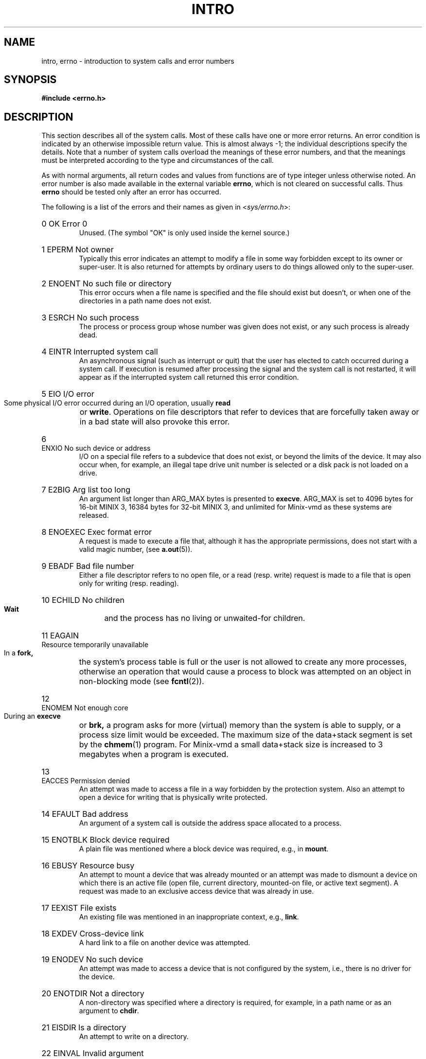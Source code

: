 .\" Copyright (c) 1980,1983,1986 Regents of the University of California.
.\" All rights reserved.  The Berkeley software License Agreement
.\" specifies the terms and conditions for redistribution.
.\"
.\"	@(#)intro.2	6.7 (Berkeley) 5/23/86
.\"
.TH INTRO 2 "June 30, 1986"
.UC 4
.de en
.HP
\\$1  \\$2  \\$3
.br
..
.SH NAME
intro, errno \- introduction to system calls and error numbers
.SH SYNOPSIS
.B "#include <errno.h>"
.SH DESCRIPTION
This section describes all of the system calls.  Most
of these calls have one or more error returns.
An error condition is indicated by an otherwise impossible return
value.  This is almost always \-1; the individual descriptions
specify the details.
Note that a number of system calls overload the meanings of these
error numbers, and that the meanings must be interpreted according
to the type and circumstances of the call.
.PP
As with normal arguments, all return codes and values from
functions are of type integer unless otherwise noted.
An error number is also made available in the external
variable \fBerrno\fP, which is not cleared
on successful calls.
Thus \fBerrno\fP should be tested only after an error has occurred.
.PP
The following is a list of the errors and their
names as given in
.RI < sys/errno.h >:
.en 0 OK "Error 0
Unused.  (The symbol "OK" is only used inside the kernel source.)
.en 1 EPERM "Not owner
Typically this error indicates
an attempt to modify a file in some way forbidden
except to its owner or super-user.
It is also returned for attempts
by ordinary users to do things
allowed only to the super-user.
.en 2 ENOENT "No such file or directory
This error occurs when a file name is specified
and the file should exist but doesn't, or when one
of the directories in a path name does not exist.
.en 3 ESRCH "No such process
The process or process group whose number was given
does not exist, or any such process is already dead.
.en 4 EINTR "Interrupted system call
An asynchronous signal (such as interrupt or quit)
that the user has elected to catch
occurred during a system call.
If execution is resumed
after processing the signal
and the system call is not restarted,
it will appear as if the interrupted system call
returned this error condition.
.en 5 EIO "I/O error
Some physical I/O error occurred during an I/O operation, usually
.B read
or
.BR write .
Operations on file descriptors that refer to devices that are forcefully
taken away or in a bad state will also provoke this error.
.en 6 ENXIO "No such device or address
I/O on a special file refers to a subdevice that does not
exist,
or beyond the limits of the device.
It may also occur when, for example, an illegal tape drive
unit number is selected 
or a disk pack is not loaded on a drive.
.en 7 E2BIG "Arg list too long
An argument list longer than ARG_MAX bytes is presented to
.BR execve .
ARG_MAX is set to 4096 bytes for 16-bit MINIX 3, 16384 bytes for 32-bit
MINIX 3, and unlimited for Minix-vmd as these systems are released.
.en 8 ENOEXEC "Exec format error
A request is made to execute a file
that, although it has the appropriate permissions,
does not start with a valid magic number, (see
.BR a.out (5)).
.en 9 EBADF "Bad file number
Either a file descriptor refers to no
open file,
or a read (resp. write) request is made to
a file that is open only for writing (resp. reading).
.en 10 ECHILD "No children
.B Wait
and the process has no
living or unwaited-for children.
.en 11 EAGAIN "Resource temporarily unavailable
In a
.B fork,
the system's process table is full or the user is not allowed to create
any more processes, otherwise an operation that would cause a process to
block was attempted on an object in non-blocking mode (see \fBfcntl\fP(2)).
.en 12 ENOMEM "Not enough core
During an
.B execve
or
.B brk,
a program asks for more (virtual) memory than the system is
able to supply,
or a process size limit would be exceeded.
The maximum size
of the data+stack segment is set by the
.BR chmem (1)
program.  For Minix-vmd a small data+stack size is increased to 3 megabytes
when a program is executed.
.en 13 EACCES "Permission denied
An attempt was made to access a file in a way forbidden
by the protection system.  Also an attempt to open a device for writing
that is physically write protected.
.en 14 EFAULT "Bad address
An argument of a system call is outside the address space allocated to a
process.
.en 15 ENOTBLK "Block device required
A plain file was mentioned where a block device was required,
e.g., in
.BR mount .
.en 16 EBUSY "Resource busy
An attempt to mount a device that was already mounted or
an attempt was made to dismount a device
on which there is an active file
(open file, current directory, mounted-on file, or active text segment).
A request was made to an exclusive access device that was already in use.
.en 17 EEXIST "File exists
An existing file was mentioned in an inappropriate context,
e.g.,
.BR link .
.en 18 EXDEV "Cross-device link
A hard link to a file on another device
was attempted.
.en 19 ENODEV "No such device
An attempt was made to access a device that is not configured by the system,
i.e., there is no driver for the device.
.en 20 ENOTDIR "Not a directory
A non-directory was specified where a directory
is required,
for example, in a path name or
as an argument to
.BR chdir .
.en 21 EISDIR "Is a directory
An attempt to write on a directory.
.en 22 EINVAL "Invalid argument
Some invalid argument:
dismounting a non-mounted
device,
mentioning an unknown signal in
.B signal,
or some other argument inappropriate for the call.
Also set by math functions, (see 
.BR math (3)).
.en 23 ENFILE "File table overflow
The system's table of open files is full,
and temporarily no more
.I opens
can be accepted.
.en 24 EMFILE "Too many open files
The limit on the number of open files per process, OPEN_MAX, is reached.
As released, this limit is 20 for MINIX 3, and 30 for Minix-vmd.
.en 25 ENOTTY "Not a typewriter
The file mentioned in an
.B ioctl
is not a terminal or one of the
devices to which this call applies.  (Often seen error from programs with
bugs in their error reporting code.)
.en 26 ETXTBSY "Text file busy
Attempt to execute a program that is open for writing.  Obsolete under MINIX 3.
.en 27 EFBIG "File too large
The size of a file exceeded the maximum (little over 64 megabytes for
the V2 file system).
.en 28 ENOSPC "No space left on device
A
.B write
to an ordinary file, the creation of a
directory or symbolic link, or the creation of a directory
entry failed because no more disk blocks are available
on the file system, or the allocation of an inode for a newly
created file failed because no more inodes are available
on the file system.
.en 29 ESPIPE "Illegal seek
An
.B lseek
was issued to a pipe or TCP/IP channel.
This error may also be issued for
other non-seekable devices.
.en 30 EROFS "Read-only file system
An attempt to modify a file or directory
was made
on a device mounted read-only.
.en 31 EMLINK "Too many links
An attempt to make more than a certain number of hard links to a file.  The
advertized maximum, LINK_MAX, is 127, but Minix-vmd uses a much larger
maximum of 32767 for the V2 file system.
.en 32 EPIPE "Broken pipe
A write on a pipe or TCP/IP channel for which there is no process
to read the data.
This condition normally generates the signal SIGPIPE;
the error is returned if the signal is caught or ignored.
.en 33 EDOM "Math argument
The argument of a function in the math package
is out of the domain of the function.
.en 34 ERANGE "Result too large
The value of a function in the math package
is unrepresentable within machine precision.
.en 35 EDEADLK "Resource deadlock avoided
A process attempts to place a blocking lock on a file that is already
locked by another process and that process is waiting for the first
process to unlock a file that first process already has a lock on.
(The classic "lock A, lock B" by process 1, and "lock B, lock A" by
process 2.)
.en 36 ENAMETOOLONG "File name too long"
The path name exceeds PATH_MAX characters.  PATH_MAX equals 255 as
distributed.
.en 37 ENOLCK "No locks available
The system's table of active locks is full.
.en 38 ENOSYS "Function not implemented
The system call is not supported.  Either an old program uses an obsolete
call, or a program for a more capable system is run on a less capable
system.
.en 39 ENOTEMPTY "Directory not empty"
A directory with entries other than \*(lq.\*(rq and \*(lq..\*(rq
was supplied to a remove directory or rename call.
.en 40 ELOOP "Too many symbolic links"
A path name lookup involved too many symbolic links.
.en 41 ERESTART "Device driver restarted
.en 43 EIDRM "Identifier removed
.en 44 EILSEQ "Illegal byte sequence
.en 50 EPACKSIZE "Invalid packet size
.en 51 ENOBUFS "Not enough buffers left
.en 52 EBADIOCTL "Illegal ioctl for device
.en 53 EBADMODE "Bad mode in ioctl
.en 54 EWOULDBLOCK "Would block
.en 55 ENETUNREACH "Network unreachable
.en 56 EHOSTUNREACH "Host unreachable
.en 57 EISCONN "Already connected
.en 58 EADDRINUSE "Address in use
.en 59 ECONNREFUSED "Connection refused
.en 60 ECONNRESET "Connection reset
.en 61 ETIMEDOUT "Connection timed out
.en 62 EURG "Urgent data present
.en 63 ENOURG "No urgent data present
.en 64 ENOTCONN "No connection
.en 65 ESHUTDOWN "Already shutdown
.en 66 ENOCONN "No such connection
.en 67 EAFNOSUPPORT "Address family not supported
.en 68 EPROTONOSUPPORT "Protocol not supported by AF
.en 69 EPROTOTYPE "Protocol wrong type for socket
.en 70 EINPROGRESS "Operation now in progress
.en 71 EADDRNOTAVAIL "Can't assign requested address
.en 72 EALREADY "Operation already in progress
.en 73 EMSGSIZE "Message too long
.en 74 ENOTSOCK "Socket operation on non-socket
.en 75 ENOPROTOOPT "Protocol not available
.en 76 EOPNOTSUPP "Operation not supported
.en 77 ENETDOWN "Network is down
.ig
.en XXX EDQUOT "Disc quota exceeded"
A 
.B write
to an ordinary file, the creation of a
directory or symbolic link, or the creation of a directory
entry failed because the user's quota of disk blocks was
exhausted, or the allocation of an inode for a newly
created file failed because the user's quota of inodes
was exhausted.
.en XXX ESTALE "Stale NFS file handle"
A client referenced a an open file, when the file has been deleted.
.en XXX EREMOTE "Too many levels of remote in path"
An attempt was made to remotely mount a file system into a path which
already has a remotely mounted component.
..
.SH DEFINITIONS
.TP 5
Process ID
.br
Each active process in the system is uniquely identified by a positive
integer called a process ID.  The range of this ID is from 1 to 29999.
The special process with process ID 1 is
.BR init ,
the ancestor of all processes.
.TP 5
Parent process ID
.br
A new process is created by a currently active process; (see
.BR fork (2)).
The parent process ID of a process is the process ID of its creator,
unless the creator dies, then
.B init
becomes the parent of the orphaned process.
.TP 5
Process Group ID
.br
Each active process is a member of a process group that is identified by
a positive integer called the process group ID.  This is the process
ID of the group leader.  This grouping permits the signaling of related
processes (see
.BR kill (2)).
.TP 5
Real User ID and Real Group ID
.br
Each user on the system is identified by a positive integer
termed the real user ID.
.IP
Each user is also a member of one or more groups.
One of these groups is distinguished from others and
used in implementing accounting facilities.  The positive
integer corresponding to this distinguished group is termed 
the real group ID.
(Under standard MINIX 3 this is the only group a process can be a member of.)
.IP
All processes have a real user ID and real group ID.
These are initialized from the equivalent attributes
of the process that created it.
.TP 5
Effective User Id, Effective Group Id, and Access Groups
.br
Access to system resources is governed by three values:
the effective user ID, the effective group ID, and the
group access list.
.IP
The effective user ID and effective group ID are initially the
process's real user ID and real group ID respectively.  Either
may be modified through execution of a set-user-ID or set-group-ID
file (possibly by one its ancestors) (see
.BR execve (2)).
.IP
The group access list is an additional set of group ID's
used only in determining resource accessibility.  Access checks
are performed as described below in ``File Access Permissions''.
The maximum number of additional group ID's is NGROUPS_MAX.
For MINIX 3 this is 0, but Minix-vmd supports a list of up to 16
additional group ID's.  (Also known as ``supplemental'' group ID's.)
.TP 5
Super-user
.br
A process is recognized as a
.I super-user
process and is granted special privileges if its effective user ID is 0.
.TP 5
Descriptor
.br
An integer assigned by the system when a file or device is referenced
by
.BR open (2),
.BR dup (2)
or
.BR fcntl (2)
which uniquely identifies an access path to that file or device from
a given process or any of its children.
.TP 5
File Descriptor
Older, and often used name for a descriptor.
.TP 5
File Name
.br
Names consisting of up to NAME_MAX characters may be used to name
an ordinary file, special file, or directory.  NAME_MAX is the maximum
of the maximum file name lengths of the supported file systems.
Excess characters are ignored when too long file names are used for
files in a given file system.
The maximum file name length of the V1 and V2 file systems
is 14 characters.  The Minix-vmd "flex" variants of V1 and V2 have a
60 character maximum.
.IP
The characters in a file name may assume any value representable in
eight bits excluding 0 (null) and the ASCII code for / (slash).
.IP
Note that it is generally unwise to use one of \e'"<>();~$^&*|{}[]?
as part of file names because of the special meaning attached to these
characters by the shell.
.TP 5
Path Name
.br
A path name is a null-terminated character string starting with an
optional slash (/), followed by zero or more directory names separated
by slashes, optionally followed by a file name.
The total length of a path name must be less than PATH_MAX characters
(255 as distributed.)
.IP
If a path name begins with a slash, the path search begins at the
.I root
directory.
Otherwise, the search begins from the current working directory.
A slash by itself names the root directory.  A null pathname is
illegal, use "." to refer to the current working directory.
.TP 5
Directory
.br
A directory is a special type of file that contains entries
that are references to other files.
Directory entries are called links.  By convention, a directory
contains at least two links, . and .., referred to as
.I dot
and
.I dot-dot
respectively.  Dot refers to the directory itself and
dot-dot refers to its parent directory.
.TP 5
Root Directory and Current Working Directory
.br
Each process has associated with it a concept of a root directory
and a current working directory for the purpose of resolving path
name searches.  A process's root directory need not be the root
directory of the root file system.
.TP 5
File Access Permissions
.br
Every file in the file system has a set of access permissions.
These permissions are used in determining whether a process
may perform a requested operation on the file (such as opening
a file for writing).  Access permissions are established at the
time a file is created.  They may be changed at some later time
through the 
.BR chmod (2)
call. 
.IP
File access is broken down according to whether a file may be: read,
written, or executed.  Directory files use the execute
permission to control if the directory may be searched. 
.IP
File access permissions are interpreted by the system as
they apply to three different classes of users: the owner
of the file, those users in the file's group, anyone else.
Every file has an independent set of access permissions for
each of these classes.  When an access check is made, the system
decides if permission should be granted by checking the access
information applicable to the caller.
.IP
Read, write, and execute/search permissions on
a file are granted to a process if:
.IP
The process's effective user ID is that of the super-user.
.IP
The process's effective user ID matches the user ID of the owner
of the file and the owner permissions allow the access.
.IP
The process's effective user ID does not match the user ID of the
owner of the file, and either the process's effective
group ID matches the group ID
of the file, or the group ID of the file is in
the process's group access list,
and the group permissions allow the access.
.IP
Neither the effective user ID nor effective group ID
and group access list of the process
match the corresponding user ID and group ID of the file,
but the permissions for ``other users'' allow access.
.IP
Otherwise, permission is denied.
.SH SEE ALSO
.BR intro (3),
.BR strerror (3).
